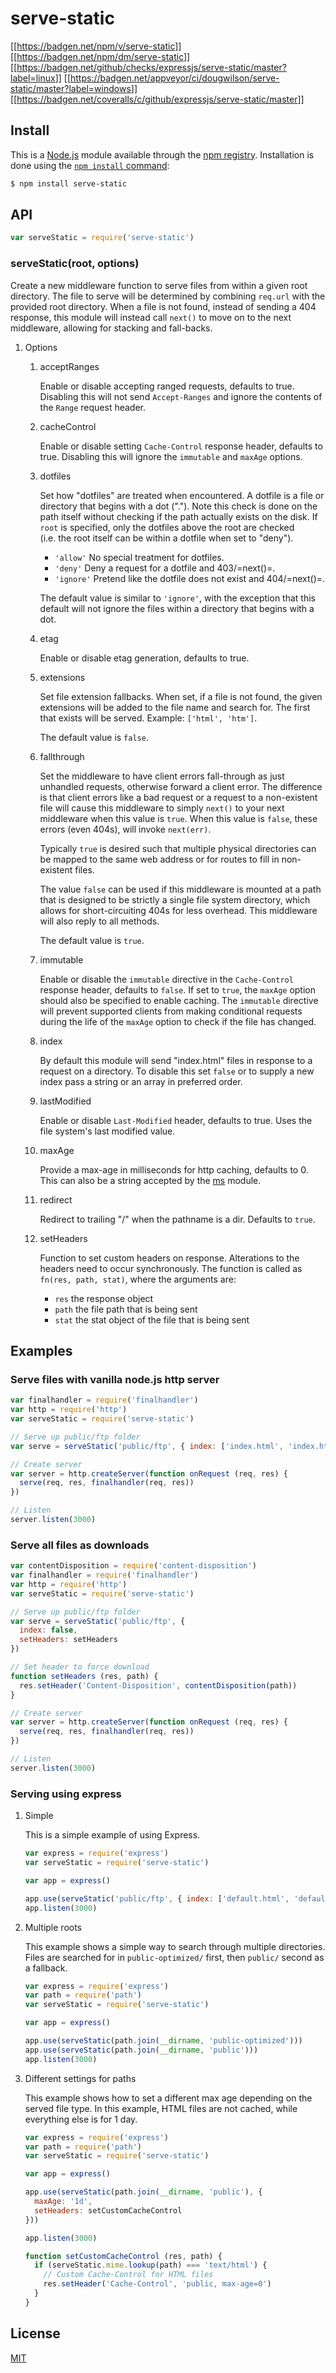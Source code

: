 * serve-static
:PROPERTIES:
:CUSTOM_ID: serve-static
:END:
[[https://npmjs.org/package/serve-static][[[https://badgen.net/npm/v/serve-static]]]]
[[https://npmjs.org/package/serve-static][[[https://badgen.net/npm/dm/serve-static]]]]
[[https://github.com/expressjs/serve-static/actions/workflows/ci.yml][[[https://badgen.net/github/checks/expressjs/serve-static/master?label=linux]]]]
[[https://ci.appveyor.com/project/dougwilson/serve-static][[[https://badgen.net/appveyor/ci/dougwilson/serve-static/master?label=windows]]]]
[[https://coveralls.io/r/expressjs/serve-static?branch=master][[[https://badgen.net/coveralls/c/github/expressjs/serve-static/master]]]]

** Install
:PROPERTIES:
:CUSTOM_ID: install
:END:
This is a [[https://nodejs.org/en/][Node.js]] module available through
the [[https://www.npmjs.com/][npm registry]]. Installation is done using
the
[[https://docs.npmjs.com/getting-started/installing-npm-packages-locally][=npm install=
command]]:

#+begin_src sh
$ npm install serve-static
#+end_src

** API
:PROPERTIES:
:CUSTOM_ID: api
:END:
#+begin_src js
var serveStatic = require('serve-static')
#+end_src

*** serveStatic(root, options)
:PROPERTIES:
:CUSTOM_ID: servestaticroot-options
:END:
Create a new middleware function to serve files from within a given root
directory. The file to serve will be determined by combining =req.url=
with the provided root directory. When a file is not found, instead of
sending a 404 response, this module will instead call =next()= to move
on to the next middleware, allowing for stacking and fall-backs.

**** Options
:PROPERTIES:
:CUSTOM_ID: options
:END:
***** acceptRanges
:PROPERTIES:
:CUSTOM_ID: acceptranges
:END:
Enable or disable accepting ranged requests, defaults to true. Disabling
this will not send =Accept-Ranges= and ignore the contents of the
=Range= request header.

***** cacheControl
:PROPERTIES:
:CUSTOM_ID: cachecontrol
:END:
Enable or disable setting =Cache-Control= response header, defaults to
true. Disabling this will ignore the =immutable= and =maxAge= options.

***** dotfiles
:PROPERTIES:
:CUSTOM_ID: dotfiles
:END:
Set how "dotfiles" are treated when encountered. A dotfile is a file or
directory that begins with a dot ("."). Note this check is done on the
path itself without checking if the path actually exists on the disk. If
=root= is specified, only the dotfiles above the root are checked
(i.e. the root itself can be within a dotfile when set to "deny").

- ='allow'= No special treatment for dotfiles.
- ='deny'= Deny a request for a dotfile and 403/=next()=.
- ='ignore'= Pretend like the dotfile does not exist and 404/=next()=.

The default value is similar to ='ignore'=, with the exception that this
default will not ignore the files within a directory that begins with a
dot.

***** etag
:PROPERTIES:
:CUSTOM_ID: etag
:END:
Enable or disable etag generation, defaults to true.

***** extensions
:PROPERTIES:
:CUSTOM_ID: extensions
:END:
Set file extension fallbacks. When set, if a file is not found, the
given extensions will be added to the file name and search for. The
first that exists will be served. Example: =['html', 'htm']=.

The default value is =false=.

***** fallthrough
:PROPERTIES:
:CUSTOM_ID: fallthrough
:END:
Set the middleware to have client errors fall-through as just unhandled
requests, otherwise forward a client error. The difference is that
client errors like a bad request or a request to a non-existent file
will cause this middleware to simply =next()= to your next middleware
when this value is =true=. When this value is =false=, these errors
(even 404s), will invoke =next(err)=.

Typically =true= is desired such that multiple physical directories can
be mapped to the same web address or for routes to fill in non-existent
files.

The value =false= can be used if this middleware is mounted at a path
that is designed to be strictly a single file system directory, which
allows for short-circuiting 404s for less overhead. This middleware will
also reply to all methods.

The default value is =true=.

***** immutable
:PROPERTIES:
:CUSTOM_ID: immutable
:END:
Enable or disable the =immutable= directive in the =Cache-Control=
response header, defaults to =false=. If set to =true=, the =maxAge=
option should also be specified to enable caching. The =immutable=
directive will prevent supported clients from making conditional
requests during the life of the =maxAge= option to check if the file has
changed.

***** index
:PROPERTIES:
:CUSTOM_ID: index
:END:
By default this module will send "index.html" files in response to a
request on a directory. To disable this set =false= or to supply a new
index pass a string or an array in preferred order.

***** lastModified
:PROPERTIES:
:CUSTOM_ID: lastmodified
:END:
Enable or disable =Last-Modified= header, defaults to true. Uses the
file system's last modified value.

***** maxAge
:PROPERTIES:
:CUSTOM_ID: maxage
:END:
Provide a max-age in milliseconds for http caching, defaults to 0. This
can also be a string accepted by the
[[https://www.npmjs.org/package/ms#readme][ms]] module.

***** redirect
:PROPERTIES:
:CUSTOM_ID: redirect
:END:
Redirect to trailing "/" when the pathname is a dir. Defaults to =true=.

***** setHeaders
:PROPERTIES:
:CUSTOM_ID: setheaders
:END:
Function to set custom headers on response. Alterations to the headers
need to occur synchronously. The function is called as
=fn(res, path, stat)=, where the arguments are:

- =res= the response object
- =path= the file path that is being sent
- =stat= the stat object of the file that is being sent

** Examples
:PROPERTIES:
:CUSTOM_ID: examples
:END:
*** Serve files with vanilla node.js http server
:PROPERTIES:
:CUSTOM_ID: serve-files-with-vanilla-node.js-http-server
:END:
#+begin_src js
var finalhandler = require('finalhandler')
var http = require('http')
var serveStatic = require('serve-static')

// Serve up public/ftp folder
var serve = serveStatic('public/ftp', { index: ['index.html', 'index.htm'] })

// Create server
var server = http.createServer(function onRequest (req, res) {
  serve(req, res, finalhandler(req, res))
})

// Listen
server.listen(3000)
#+end_src

*** Serve all files as downloads
:PROPERTIES:
:CUSTOM_ID: serve-all-files-as-downloads
:END:
#+begin_src js
var contentDisposition = require('content-disposition')
var finalhandler = require('finalhandler')
var http = require('http')
var serveStatic = require('serve-static')

// Serve up public/ftp folder
var serve = serveStatic('public/ftp', {
  index: false,
  setHeaders: setHeaders
})

// Set header to force download
function setHeaders (res, path) {
  res.setHeader('Content-Disposition', contentDisposition(path))
}

// Create server
var server = http.createServer(function onRequest (req, res) {
  serve(req, res, finalhandler(req, res))
})

// Listen
server.listen(3000)
#+end_src

*** Serving using express
:PROPERTIES:
:CUSTOM_ID: serving-using-express
:END:
**** Simple
:PROPERTIES:
:CUSTOM_ID: simple
:END:
This is a simple example of using Express.

#+begin_src js
var express = require('express')
var serveStatic = require('serve-static')

var app = express()

app.use(serveStatic('public/ftp', { index: ['default.html', 'default.htm'] }))
app.listen(3000)
#+end_src

**** Multiple roots
:PROPERTIES:
:CUSTOM_ID: multiple-roots
:END:
This example shows a simple way to search through multiple directories.
Files are searched for in =public-optimized/= first, then =public/=
second as a fallback.

#+begin_src js
var express = require('express')
var path = require('path')
var serveStatic = require('serve-static')

var app = express()

app.use(serveStatic(path.join(__dirname, 'public-optimized')))
app.use(serveStatic(path.join(__dirname, 'public')))
app.listen(3000)
#+end_src

**** Different settings for paths
:PROPERTIES:
:CUSTOM_ID: different-settings-for-paths
:END:
This example shows how to set a different max age depending on the
served file type. In this example, HTML files are not cached, while
everything else is for 1 day.

#+begin_src js
var express = require('express')
var path = require('path')
var serveStatic = require('serve-static')

var app = express()

app.use(serveStatic(path.join(__dirname, 'public'), {
  maxAge: '1d',
  setHeaders: setCustomCacheControl
}))

app.listen(3000)

function setCustomCacheControl (res, path) {
  if (serveStatic.mime.lookup(path) === 'text/html') {
    // Custom Cache-Control for HTML files
    res.setHeader('Cache-Control', 'public, max-age=0')
  }
}
#+end_src

** License
:PROPERTIES:
:CUSTOM_ID: license
:END:
[[file:LICENSE][MIT]]
